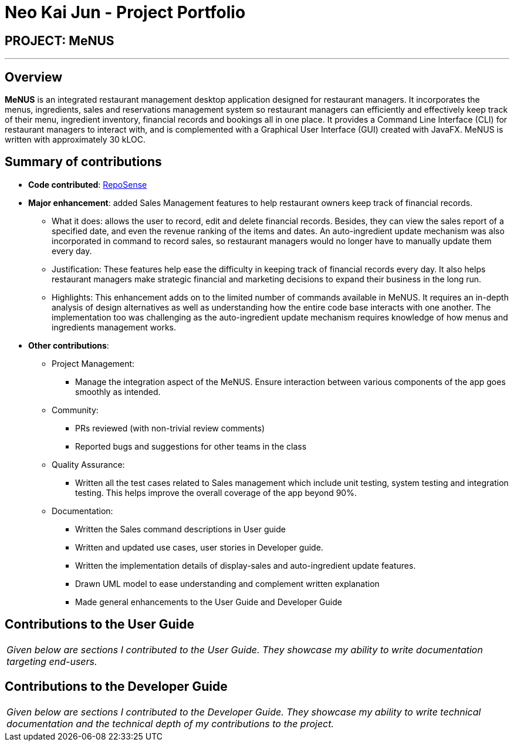 = Neo Kai Jun - Project Portfolio
:site-section: AboutUs
:imagesDir: ../images
:stylesDir: ../stylesheets

== PROJECT: MeNUS

---

== Overview

*MeNUS* is an integrated restaurant management desktop application designed for restaurant managers. It incorporates
the menus, ingredients, sales and reservations management system so restaurant managers can efficiently and
effectively keep track of their menu, ingredient inventory, financial records and bookings all in one place. It
 provides a Command Line Interface (CLI) for restaurant managers to interact with, and is complemented with a
 Graphical User Interface (GUI) created with JavaFX. MeNUS is written with approximately 30 kLOC.


== Summary of contributions
* *Code contributed*: https://nus-cs2103-ay1819s1.github.io/cs2103-dashboard/#=undefined&search=hyperionnkj[RepoSense]
* *Major enhancement*: added Sales Management features to help restaurant owners keep track of financial records.
** What it does: allows the user to record, edit and delete financial records. Besides, they can view the sales
report of a specified date, and even the revenue ranking of the items and dates. An auto-ingredient update mechanism
was also incorporated in command to record sales, so restaurant managers would no longer have to manually update them
 every day.
** Justification: These features help ease the difficulty in keeping track of financial records every day. It also
helps restaurant managers make strategic financial and marketing decisions to expand their business in the long run.
** Highlights: This enhancement adds on to the limited number of commands available in MeNUS. It requires an in-depth
analysis of design alternatives as well as understanding how the entire code base interacts with one another. The
implementation too was challenging as the auto-ingredient update mechanism requires knowledge of how menus and
ingredients management works.

* *Other contributions*:

** Project Management:
*** Manage the integration aspect of the MeNUS. Ensure interaction between various components of the app goes smoothly
as intended.

** Community:
*** PRs reviewed (with non-trivial review comments)
*** Reported bugs and suggestions for other teams in the class

** Quality Assurance:
*** Written all the test cases related to Sales management which include unit testing, system testing and integration
 testing. This helps improve the overall coverage of the app beyond 90%.

** Documentation:
*** Written the Sales command descriptions in User guide
*** Written and updated use cases, user stories in Developer guide.
*** Written the implementation details of display-sales and auto-ingredient update features.
*** Drawn UML model to ease understanding and complement written explanation
*** Made general enhancements to the User Guide and Developer Guide

== Contributions to the User Guide

|===
|_Given below are sections I contributed to the User Guide. They showcase my ability to write documentation targeting end-users._
|===

== Contributions to the Developer Guide

|===
|_Given below are sections I contributed to the Developer Guide. They showcase my ability to write technical documentation and the technical depth of my contributions to the project._
|===

//include::../DeveloperGuide.adoc[tag=undoredo]
